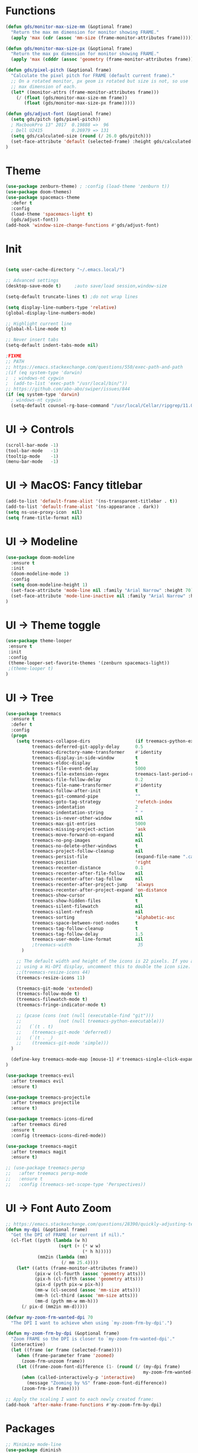 * Functions
#+BEGIN_SRC emacs-lisp
(defun gds/monitor-max-size-mm (&optional frame)
  "Return the max mm dimension for monitor showing FRAME."
  (apply 'max (cdr (assoc 'mm-size (frame-monitor-attributes frame)))))

(defun gds/monitor-max-size-px (&optional frame)
  "Return the max px dimension for monitor showing FRAME."
  (apply 'max (cdddr (assoc 'geometry (frame-monitor-attributes frame)))))

(defun gds/pixel-pitch (&optional frame)
  "Calculate the pixel pitch for FRAME (default current frame)."
  ;; On a rotated monitor, px geom is rotated but size is not, so use
  ;; max dimension of each.
  (let* ((monitor-attrs (frame-monitor-attributes frame)))
    (/ (float (gds/monitor-max-size-mm frame))
       (float (gds/monitor-max-size-px frame)))))

(defun gds/adjust-font (&optional frame)
  (setq gds/pitch (gds/pixel-pitch))
  ; MacbookPro 13" 2017  0.19888 =>  96
  ; Dell U2415           0.26979 => 131
  (setq gds/calculated-size (round (/ 26.0 gds/pitch)))
  (set-face-attribute 'default (selected-frame) :height gds/calculated-size)
)
#+END_SRC

* Theme
#+BEGIN_SRC emacs-lisp
(use-package zenburn-theme) ; :config (load-theme 'zenburn t))
(use-package doom-themes)
(use-package spacemacs-theme
  :defer t
  :config
  (load-theme 'spacemacs-light t)
  (gds/adjust-font))
(add-hook 'window-size-change-functions #'gds/adjust-font)
#+END_SRC

* Init
#+BEGIN_SRC emacs-lisp

(setq user-cache-directory "~/.emacs.local/")

;; Advanced settings
(desktop-save-mode t)     ;auto save/load session,window-size

(setq-default truncate-lines t) ;do not wrap lines

(setq display-line-numbers-type 'relative)
(global-display-line-numbers-mode)

;; Highlight current line
(global-hl-line-mode t)

;; Never insert tabs
(setq-default indent-tabs-mode nil)

;FIXME
;; PATH
;; https://emacs.stackexchange.com/questions/550/exec-path-and-path
;(if (eq system-type 'darwin)
;  ; windows-nt cygwin
;  (add-to-list 'exec-path "/usr/local/bin/"))
;; https://github.com/abo-abo/swiper/issues/844
(if (eq system-type 'darwin)
  ; windows-nt cygwin
  (setq-default counsel-rg-base-command "/usr/local/Cellar/ripgrep/11.0.2/bin/rg -M 120 --with-filename --no-heading --line-number --color never %s"))

#+END_SRC

* UI -> Controls
#+BEGIN_SRC emacs-lisp
(scroll-bar-mode -1)
(tool-bar-mode   -1)
(tooltip-mode    -1)
(menu-bar-mode   -1)
#+END_SRC

* UI -> MacOS: Fancy titlebar
#+BEGIN_SRC emacs-lisp
(add-to-list 'default-frame-alist '(ns-transparent-titlebar . t))
(add-to-list 'default-frame-alist '(ns-appearance . dark))
(setq ns-use-proxy-icon  nil)
(setq frame-title-format nil)
#+END_SRC

* UI -> Modeline
#+BEGIN_SRC emacs-lisp
(use-package doom-modeline
  :ensure t
  :init 
  (doom-modeline-mode 1)
  :config
  (setq doom-modeline-height 1)
  (set-face-attribute 'mode-line nil :family "Arial Narrow" :height 70)
  (set-face-attribute 'mode-line-inactive nil :family "Arial Narrow" :height 70)
)
#+END_SRC

* UI -> Theme toggle
#+BEGIN_SRC emacs-lisp
(use-package theme-looper
 :ensure t
 :init
 :config
 (theme-looper-set-favorite-themes '(zenburn spacemacs-light))
 ;(theme-looper t)
)
#+END_SRC

* UI -> Tree
#+BEGIN_SRC emacs-lisp
(use-package treemacs
  :ensure t
  :defer t
  :config
  (progn
    (setq treemacs-collapse-dirs                 (if treemacs-python-executable 3 0)
          treemacs-deferred-git-apply-delay      0.5
          treemacs-directory-name-transformer    #'identity
          treemacs-display-in-side-window        t
          treemacs-eldoc-display                 t
          treemacs-file-event-delay              5000
          treemacs-file-extension-regex          treemacs-last-period-regex-value
          treemacs-file-follow-delay             0.2
          treemacs-file-name-transformer         #'identity
          treemacs-follow-after-init             t
          treemacs-git-command-pipe              ""
          treemacs-goto-tag-strategy             'refetch-index
          treemacs-indentation                   2
          treemacs-indentation-string            " "
          treemacs-is-never-other-window         nil
          treemacs-max-git-entries               5000
          treemacs-missing-project-action        'ask
          treemacs-move-forward-on-expand        nil
          treemacs-no-png-images                 nil
          treemacs-no-delete-other-windows       t
          treemacs-project-follow-cleanup        nil
          treemacs-persist-file                  (expand-file-name ".cache/treemacs-persist" user-emacs-directory)
          treemacs-position                      'right
          treemacs-recenter-distance             0.1
          treemacs-recenter-after-file-follow    nil
          treemacs-recenter-after-tag-follow     nil
          treemacs-recenter-after-project-jump   'always
          treemacs-recenter-after-project-expand 'on-distance
          treemacs-show-cursor                   nil
          treemacs-show-hidden-files             t
          treemacs-silent-filewatch              nil
          treemacs-silent-refresh                nil
          treemacs-sorting                       'alphabetic-asc
          treemacs-space-between-root-nodes      t
          treemacs-tag-follow-cleanup            t
          treemacs-tag-follow-delay              1.5
          treemacs-user-mode-line-format         nil
          ;treemacs-width                         35
      )

    ;; The default width and height of the icons is 22 pixels. If you are
    ;; using a Hi-DPI display, uncomment this to double the icon size.
    ;;(treemacs-resize-icons 44)
    (treemacs-resize-icons 11)
    
    (treemacs-git-mode 'extended)
    (treemacs-follow-mode t)
    (treemacs-filewatch-mode t)
    (treemacs-fringe-indicator-mode t)

    ;; (pcase (cons (not (null (executable-find "git")))
    ;;              (not (null treemacs-python-executable)))
    ;;   (`(t . t)
    ;;    (treemacs-git-mode 'deferred))
    ;;   (`(t . _)
    ;;    (treemacs-git-mode 'simple)))
  )

  (define-key treemacs-mode-map [mouse-1] #'treemacs-single-click-expand-action)
)

(use-package treemacs-evil
  :after treemacs evil
  :ensure t)

(use-package treemacs-projectile
  :after treemacs projectile
  :ensure t)

(use-package treemacs-icons-dired
  :after treemacs dired
  :ensure t
  :config (treemacs-icons-dired-mode))

(use-package treemacs-magit
  :after treemacs magit
  :ensure t)

;; (use-package treemacs-persp
;;   :after treemacs persp-mode
;;   :ensure t
;;   :config (treemacs-set-scope-type 'Perspectives))

#+END_SRC

* UI -> Font Auto Zoom
#+BEGIN_SRC emacs-lisp
;; https://emacs.stackexchange.com/questions/28390/quickly-adjusting-text-to-dpi-changes
(defun my-dpi (&optional frame)
  "Get the DPI of FRAME (or current if nil)."
  (cl-flet ((pyth (lambda (w h)
                    (sqrt (+ (* w w)
                             (* h h)))))
            (mm2in (lambda (mm)
                     (/ mm 25.4))))
    (let* ((atts (frame-monitor-attributes frame))
           (pix-w (cl-fourth (assoc 'geometry atts)))
           (pix-h (cl-fifth (assoc 'geometry atts)))
           (pix-d (pyth pix-w pix-h))
           (mm-w (cl-second (assoc 'mm-size atts)))
           (mm-h (cl-third (assoc 'mm-size atts)))
           (mm-d (pyth mm-w mm-h)))
      (/ pix-d (mm2in mm-d)))))

(defvar my-zoom-frm-wanted-dpi 70
  "The DPI I want to achieve when using `my-zoom-frm-by-dpi'.")

(defun my-zoom-frm-by-dpi (&optional frame)
  "Zoom FRAME so the DPI is closer to `my-zoom-frm-wanted-dpi'."
  (interactive)
  (let ((frame (or frame (selected-frame))))
    (when (frame-parameter frame 'zoomed)
      (zoom-frm-unzoom frame))
    (let ((frame-zoom-font-difference (1- (round (/ (my-dpi frame)
                                                    my-zoom-frm-wanted-dpi)))))
      (when (called-interactively-p 'interactive)
        (message "Zooming by %S" frame-zoom-font-difference))
      (zoom-frm-in frame))))

;; Apply the scaling I want to each newly created frame:
(add-hook 'after-make-frame-functions #'my-zoom-frm-by-dpi)
#+END_SRC

* Packages
#+BEGIN_SRC emacs-lisp
;; Minimize mode-line
(use-package diminish
  :ensure t
  :config
  (add-hook 'emacs-lisp-mode-hook 
    (lambda()
      (setq mode-name "")))  
  (with-eval-after-load 'undo-tree
    (diminish 'undo-tree-mode "")) 
  (diminish 'eldoc-mode "")
  )

;; Vim mode
(use-package evil
  :ensure t
  :config
  (evil-mode t)
)

;; Which Key
(use-package which-key
  :ensure t
  :init
  (which-key-mode t)
  :config
  (which-key-setup-side-window-bottom)
  (setq
    which-key-sort-order 'which-key-key-order-alpha
    which-key-side-window-max-width 0.33
    which-key-separator " "
    which-key-prefix-prefix "+"
    which-key-show-early-on-C-h t ;; C-h before it is done automatically
    which-key-idle-delay 2
    which-key-idle-secondary-delay 0.05)
    (which-key-mode)

  :diminish (which-key-mode . ""))

;; Ivy
(use-package ivy
  :ensure t
  :config
  (ivy-mode t)
  (setq 
    ivy-use-virtual-buffers nil ; add ‘recentf-mode’ and bookmarks to ‘ivy-switch-buffer’
    ivy-height 10             ; number of result lines to display
    ivy-count-format "%d/%d " ; count candidates
    ivy-initial-inputs-alist nil ; no regexp by default
    ivy-re-builders-alist     ; configure regexp engine.
        '((t   . ivy--regex-ignore-order));; allow input not in order
   ) 
  :diminish (ivy-mode . ""))

(use-package counsel
  :ensure t
  :config
  (counsel-mode t)
  :diminish (counsel-mode . "")
)

;; Ranger (test)
(use-package ranger
  :ensure t
  :commands (ranger)
  :bind (("C-x d" . deer))
  :config
  (setq ranger-cleanup-eagerly t) ; kill the buffer just after you move to another entry in the dired buffer.
  )

;(use-package avy :ensure t
;  :commands (avy-goto-word-1))

#+END_SRC

* A la sane defaults
#+BEGIN_SRC emacs-lisp
(setq version-control t)             ; use version control
(setq vc-follow-symlinks t)          ; don't ask for confirmation when opening symlinked file
(setq inhibit-startup-screen t)      ; inhibit useless and old-school startup screen
(setq ring-bell-function 'ignore)    ; silent bell when you make a mistake
(setq coding-system-for-read 'utf-8) ; use utf-8 by default
(setq coding-system-for-write 'utf-8)
(setq sentence-end-double-space nil) ; sentence SHOULD end with only a point.
(setq default-fill-column 80)        ; toggle wrapping text at the 80th character
(setq initial-scratch-message "")    ; print a default message in the empty scratch buffer opened at startup
#+END_SRC

* Autosave/Backups
#+BEGIN_SRC emacs-lisp
;; stop creating those #auto-save# files
(setq auto-save-default nil)
;(setq auto-save-file-name-transforms '((".*" "~/.emacs.local/auto-save-list/" t)) ) ;transform backups file name

(setq make-backup-files nil)     ; disable backups
;(setq backup-directory-alist `(("." . "~/.emacs.local/backups")))
;(setq backup-by-copying t)             ; can be slow
;(setq backup-by-copying-when-linked t) ; can be slow?
;(setq delete-old-versions t
;  kept-new-versions 6
;  kept-old-versions 2
;  version-control t)
;;(setq delete-old-versions -1 )   ; delete excess backup versions silently
;;(setq vc-make-backup-files t )   ; make backups file even when in version controlled dir
#+END_SRC

* Buffer auto-refresh
#+BEGIN_SRC emacs-lisp
(global-auto-revert-mode 1)
(setq global-auto-revert-non-file-buffers t) ;(e.g. dired)
#+END_SRC

* Buffers
#+BEGIN_SRC emacs-lisp
;https://emacs.stackexchange.com/questions/44697/how-to-skip-some-buffers-when-use-prev-buffer-next-buffer
(defun my-buffer-predicate (buffer)
  (if (string-match "Messages" (buffer-name buffer)) nil t)
  (if (string-match "Straight-process" (buffer-name buffer)) nil t))
(set-frame-parameter nil 'buffer-predicate 'my-buffer-predicate)

(defun gds/alternate-buffer (&optional window)
  "Switch back and forth between current and last buffer in the
current window."
  (interactive)
  (cl-destructuring-bind (buf start pos)
    (or (cl-find (window-buffer window) (window-prev-buffers)
                     :key #'car :test-not #'eq)
           (list (other-buffer) nil nil))
    (if (not buf)
        (message "Last buffer not found.")
      (set-window-buffer-start-and-point window buf start pos))))

#+END_SRC

* Copy/Paste clipboard emacs-lisp
(setq select-enable-primary t)
(setq select-enable-clipboard t)
(setq save-interprogram-paste-before-kill t)
(setq kill-do-not-save-duplicates t)
;; https://www.reddit.com/r/emacs/comments/5n9t3f/copypaste_from_system_clipboard_on_windows/
#+END_SRC

* Terminal (fails)
#+BEGIN_SRC emacs-lisp
  (defalias 'yes-or-no-p 'y-or-n-p)
  (defvar my-term-shell "/bin/zsh")
  (defadvice ansi-term (before force-bash)
    (interactive (list my-term-shell)))
  (ad-activate 'ansi-term)
#+END_SRC

* Org bullets
#+BEGIN_SRC emacs-lisp
(use-package org-bullets
  :ensure t
  :config
  (add-hook 'org-mode-hook (lambda () (org-bullets-mode))))
#+END_SRC

* Projectile
#+BEGIN_SRC emacs-lisp
(use-package projectile
 :ensure t
 :init
 (setq projectile-require-project-root nil) ;any folder as prj
 :config
 (if (eq system-type 'darwin)
   (setq projectile-project-search-path '("~/dev/repo"))
   (setq projectile-project-search-path '("d:/dev/repo"))
 )
 (projectile-mode t))

(use-package counsel-projectile
 :ensure t
 :init
 :config
 (counsel-projectile-mode t))
#+END_SRC

* Git
#+BEGIN_SRC emacs-lisp
(use-package magit
  :bind ("C-x g" . magit-status)
  :init
  (setq magit-diff-options (quote ("--word-diff")))
  (setq magit-diff-refine-hunk 'all)
  (setq magit-display-buffer-function #'magit-display-buffer-fullframe-status-v1)
  (setq projectile-switch-project-action 'magit-status) ;;?

  (use-package evil-magit
    :config
    ;; Default commit editor opening in insert mode
    (add-hook 'with-editor-mode-hook 'evil-insert-state)

    (evil-define-key 'normal with-editor-mode-map
      (kbd "RET") 'with-editor-finish
      [escape] 'with-editor-cancel
      )
    (evil-define-key 'normal git-rebase-mode-map
      "l" 'git-rebase-show-commit
      )
    )
  )

(use-package git-timemachine)

#+END_SRC

* Commenting
#+BEGIN_SRC emacs-lisp
(use-package evil-nerd-commenter
 :config
 (setq comment-empty-lines t))
#+END_SRC

* Keys -> Windows
#+BEGIN_SRC emacs-lisp

(use-package winum
  :ensure t
  :config
  (setq window-numbering-scope            'local
        winum-reverse-frame-list          nil
        winum-auto-assign-0-to-minibuffer t
        ;winum-assign-func                 'my-winum-assign-func
        winum-auto-setup-mode-line        t
        ;winum-format                      " %s "
        winum-mode-line-position          1
        winum-ignored-buffers             '(" *which-key*")
        winum-ignored-buffers-regexp      '(" \\*Treemacs-.*"))
  (winum-mode t)
)
#+END_SRC

* Keys -> MacOS
#+BEGIN_SRC emacs-lisp
(setq mac-command-modifier 'control)
#+END_SRC

* Keys -> SPC leader
#+BEGIN_SRC emacs-lisp
(use-package general
  :ensure t
  :config
  (general-evil-setup t)

  (general-define-key
   :keymaps '(normal visual)
   :prefix "SPC"
   :non-normal-prefix "C-SPC"
   "SPC" '(counsel-M-x :which-key "M-x")


   "b"  '(:ignore t :which-key "buffer")
   "bb" 'ivy-switch-buffer
   "bd" 'kill-current-buffer
   "br" 'revert-buffer
   "bs" 'save-buffer

   "c"  '(:ignore t :which-key "code")
   "cc" 'evilnc-comment-operator
   "cl" 'evilnc-comment-or-uncomment-lines
   "cx" 'evilnc-comment-and-kill-ring-save
   "cy" 'evilnc-copy-and-comment-lines
   "cp" 'evilnc-comment-or-uncomment-paragraphs
   "cr" 'comment-or-uncomment-region


   ;; ";" '(evilnc-comment-or-uncomment-line :which-key "comment")

   ;; ";i" 'evilnc-comment-or-uncomment-lines
   ;; ";l" 'evilnc-quick-comment-or-uncomment-to-the-line
   ;; ";l" 'evilnc-quick-comment-or-uncomment-to-the-line
   ;; ";c" 'evilnc-copy-and-comment-lines
   ;; ";p" 'evilnc-comment-or-uncomment-paragraphs
   ;; ";r" 'comment-or-uncomment-region
   ;; ";v" 'evilnc-toggle-invert-comment-line-by-line
   ;; "."  'evilnc-copy-and-comment-operator
   ;; ";" 'evilnc-comment-operator


   "e"  '(:ignore t :which-key "eval/error")
   "eb" 'eval-buffer
   "er" 'eval-region
   "ee" 'eval-last-sexp
   "el" '(flycheck-list-errors :which-key "Error list")

   "f"  '(:ignore t :which-key "file")
   "ff" 'counsel-projectile-find-file
   "fg" '(counsel-git :which-key "find in git dir")
   ;"fF" 'find-file-under-here
   "fd" 'deer
   "fr" 'counsel-recentf

   "g"  '(:ignore t :which-key "git")
   "gg" '(magit-status      :which-key "Git status")
   "gl" '(magit-file-log    :which-key "Git log")
   "gt" '(git-timemachine   :which-key "Git time-machine")

   "h"  '(:ignore t :which-key "help")
   "he" 'view-echo-area-messages
   "hl" 'view-lossage
   "hc" 'describe-coding-system
   "hI" 'describe-input-method
   "hb" 'describe-bindings
   "hk" 'describe-key
   "hw" 'where-is
   "hf" 'counsel-describe-function
   "hp" 'describe-package
   "hm" 'describe-mode
   "hv" 'counsel-describe-variable
   "hy" 'describe-syntax
   "ha" 'apropos-command
   "hd" 'apropos-documentation
   "hs" 'info-lookup-symbol

   "p"  '(:ignore t :which-key "project")
   "pd" 'counsel-projectile-find-dir
   "pp" 'counsel-projectile-switch-project
   "pf" 'counsel-projectile-find-file
   "pg" 'counsel-projectile-grep

   "q"  '(:ignore t :which-key "quit")
   "qq" 'save-buffers-kill-terminal

   "s"  '(:ignore t :which-key "search")
   "ss" 'swiper-isearch
   "sS" 'swiper-isearch-thing-at-point
   "*"  'swiper-isearch-thing-at-point
   "sf" 'counsel-projectile-rg
   "sg" 'counsel-projectile-git-grep

   "t"  '(:ignore t :which-key "tweak/toggle/theme")
   "tw" 'toggle-truncate-lines
   "tl" 'display-line-numbers-mode
   "tf" 'flycheck-mode
   ;; "tt"  '(:ignore t :which-key "tweak")
   ;; "ttt" 'counsel-load-theme
   "tt" '(theme-looper-enable-next-theme :which-key "Theme toggle")
   "tl" '(counsel-load-theme             :which-key "Theme list")

   "w"  '(:ignore t :which-key "window")
   "wd" 'evil-window-delete
   "wr" 'evil-window-rotate-upwards
   "wR" 'evil-window-rotate-downwards
   "ww" 'evil-next-window
   "w/" 'split-window-right
   "w-" 'split-window-below

   "x"  '(:ignore t :which-key "x-files")
   "xeb" 'eval-buffer
   "xer" 'eval-region
   "xee" 'eval-last-sexp
   "xt" 'ansi-term

   "TT" 'treemacs
   "TB" 'treemacs-bookmark
   "TF" 'treemacs-find-file
   "TG" 'treemacs-find-tag
   "TD" 'treemacs-delete-other-windows

   "0"  'treemacs-select-window
   "1"  'winum-select-window-1
   "2"  'winum-select-window-2
   "3"  'winum-select-window-3
   "4"  'winum-select-window-4
   "5"  'winum-select-window-5
   "6"  'winum-select-window-6
   "7"  'winum-select-window-7
   "8"  'winum-select-window-8
   "9"  'winum-select-window-9

   "t1" 'evil-snipe-s 

  ;  ;"a" 'align-regexp
  ;  ;"ar" '(ranger :which-key "call ranger")
  ;  ;"g"  '(:ignore t :which-key "Git")
  ;  ;"gs" '(magit-status :which-key "git status")
; ;; bind to simple key press
;  "b"	'ivy-switch-buffer  ; change buffer, chose using ivy
;  "/"   'counsel-git-grep   ; find string in git project
;  ;; bind to double key press
;  "f"   '(:ignore t :which-key "files")
;  "p"   '(:ignore t :which-key "project")
;  "pf"  '(counsel-git :which-key "find file in git dir")
;   ;; "/"   '(counsel-rg :which-key "ripgrep") ; You'll need counsel package for this
;   "TAB" '(switch-to-prev-buffer :which-key "previous buffer")
;   "SPC" '(helm-M-x :which-key "M-x")
;   "pf"  '(helm-find-file :which-key "find files")
;   ;; Buffers
;   "bb"  '(helm-buffers-list :which-key "buffers list")
;   ;; Window
;   "wl"  '(windmove-right :which-key "move right")
;   "wh"  '(windmove-left :which-key "move left")
;   "wk"  '(windmove-up :which-key "move up")
;   "wj"  '(windmove-down :which-key "move bottom")
;   "w/"  '(split-window-right :which-key "split right")
;   "w-"  '(split-window-below :which-key "split bottom")
;   "wx"  '(delete-window :which-key "delete window")
;   ;; Others
;   "at"  '(ansi-term :which-key "open terminal")
   )

   ;; https://emacs.stackexchange.com/questions/36658/how-to-group-key-bindings-in-which-key
   (push '(("\\(.*\\) 1" . "winum-select-window-1") . ("\\1 1..9" . "window 1..9"))
      which-key-replacement-alist)
   (push '((nil . "winum-select-window-[2-9]") . t) which-key-replacement-alist)

  (general-define-key
   :keymaps '(normal insert emacs)
   :prefix "SPC"
   :non-normal-prefix "C-SPC"
   "/" 'swiper
  ;  ;"l" '(avy-goto-line)
  ;  "a" 'align-regexp
   )
#+END_SRC

* Keys -> Global
#+BEGIN_SRC emacs-lisp
  (with-eval-after-load 'evil-maps
    (define-key evil-normal-state-map (kbd "C-n") nil)
    (define-key evil-normal-state-map (kbd "C-p") nil))

  (with-eval-after-load 'org
    (define-key org-mode-map [(control tab)] nil)))

  (general-define-key
    :keymaps 'flycheck-mode-map
    "C-n"     'flycheck-next-error
    "C-p"     'flycheck-previous-error
  )


  (general-define-key
    "C-j"     'switch-to-prev-buffer
    "C-k"     'switch-to-next-buffer
    "C-;"     'evilnc-comment-or-uncomment-lines
    "C-<tab>" 'gds/alternate-buffer
    "<f5>"    'theme-looper-enable-next-theme
    "<f6>"    'gds-adjust-font
  )


;  (general-define-key
;  "C-'" 'avy-goto-word-1
;  ;"C-s" 'swiper             ; search for string in current buffer
;  ;"M-x" 'counsel-M-x        ; replace default M-x with ivy backend
;  )

#+END_SRC

* Keys -> Escape
#+BEGIN_SRC emacs-lisp
  ;; https://stackoverflow.com/questions/8483182/evil-mode-best-practice
  ;; Will break macro recording when attempting to switch back to normal mode using ESC.
  ;; It might make sense to rebind that action to another key
  (define-key key-translation-map (kbd "ESC") (kbd "C-g"))

  ;;; esc quits
  ;;(defun minibuffer-keyboard-quit ()
  ;;   "Abort recursive edit.
  ;; In Delete Selection mode, if the mark is active, just deactivate it;
  ;; then it takes a second \\[keyboard-quit] to abort the minibuffer."
  ;;   (interactive)
  ;;   (if (and delete-selection-mode transient-mark-mode mark-active)
  ;;       (setq deactivate-mark  t)
  ;;     (when (get-buffer "*Completions*") (delete-windows-on "*Completions*"))
  ;;     (abort-recursive-edit)))
  ;; (define-key evil-normal-state-map [escape] 'keyboard-quit)
  ;; (define-key evil-visual-state-map [escape] 'keyboard-quit)
  ;; (define-key minibuffer-local-map [escape] 'minibuffer-keyboard-quit)
  ;; (define-key minibuffer-local-ns-map [escape] 'minibuffer-keyboard-quit)
  ;; (define-key minibuffer-local-completion-map [escape] 'minibuffer-keyboard-quit)
  ;; (define-key minibuffer-local-must-match-map [escape] 'minibuffer-keyboard-quit)
  ;; (define-key minibuffer-local-isearch-map [escape] 'minibuffer-keyboard-quit)
#+END_SRC

* Keys -> jk
#+BEGIN_SRC emacs-lisp
(general-imap "j"
              (general-key-dispatch 'self-insert-command
                :timeout 0.20
                "k" 'evil-normal-state))
#+END_SRC

* Syntax -> Check Errors
#+BEGIN_SRC emacs-lisp
   (use-package flycheck
     :config 
     (global-flycheck-mode)
     (setq flycheck-check-syntax-automatically '(mode-enabled save))
     ;(setq flycheck-display-errors-delay 0.25)
     ;(setq-default flycheck-temp-prefix ".")
     ;(flycheck-add-mode 'javascript-eslint 'web-mode)
   )
#+END_SRC

* Syntax -> Navigation
#+BEGIN_SRC emacs-lisp
  ;; TEST test-super-word-a - if-it-is-working+5=x
  ;; TEST test_super_word_a_ if_it_is_working _ok + 5=x
  ;; TEST testSubWord ifItIsWorking+5=x

  (superword-mode t)
  (add-hook 'after-change-major-mode-hook
            (lambda ()
              (modify-syntax-entry ?_ "w")))

  ;; For python
  ;(add-hook 'python-mode-hook #'(lambda () (modify-syntax-entry ?_ "w")))
  ;; For ruby
  ;(add-hook 'ruby-mode-hook #'(lambda () (modify-syntax-entry ?_ "w")))
  ;; For Javascript
  ;(add-hook 'js2-mode-hook #'(lambda () (modify-syntax-entry ?_ "w")))
#+END_SRC

* Javasript
  https://justin.abrah.ms/dotfiles/emacs.html
#+BEGIN_SRC emacs-lisp
(use-package js2-mode
  :mode ("\\.js" . js2-mode)
  ;:init
  ;(setq js2-global-externs '("it" "afterEach" "beforeEach" "before" "after" "describe" "require" "module"))

  ;; Turn off js2 mode errors & warnings (we lean on eslint/standard)
  :config
  (setq js2-mode-show-parse-errors nil)
  (setq js2-mode-show-strict-warnings nil)
  ;(setq-default js2-basic-offset 2)
  ;(setq js-indent-level 2)
  ;(add-to-list 'auto-mode-alist '("\\.js\\'" . js2-mode))
  ;(add-to-list 'auto-mode-alist '("\\.jsx?\\'" . js2-jsx-mode))
  ;(add-to-list 'interpreter-mode-alist '("node" . js2-jsx-mode))
  )

(use-package json-mode
  :mode ("\\.json" . json-mode))
#+END_SRC

* Links
https://github.com/sho-87/dotfiles/blob/master/emacs/init.el

* Mouse
#+BEGIN_SRC emacs-lisp
(setq mouse-wheel-scroll-amount '(1 ((shift) . 1) ((control) . nil)))
(setq mouse-wheel-progressive-speed t)
#+END_SRC

* Persistent Scratch
#+BEGIN_SRC emacs-lisp
(use-package persistent-scratch
    :init
    (setq persistent-scratch-backup-directory (concat user-cache-directory "scratch-backups"))
    (setq persistent-scratch-save-file (concat user-cache-directory "persistent-scratch"))
    ;; keep backups not older than a month
    (setq persistent-scratch-autosave-interval 60)
    (setq persistent-scratch-backup-filter
      (persistent-scratch-keep-backups-not-older-than
       (days-to-time 90)))
    :config
    (ignore-errors (persistent-scratch-setup-default)))
#+END_SRC

* Code Completion
#+BEGIN_SRC emacs-lisp
(use-package company
  ;:diminish company-mode
  :init
  (add-hook 'after-init-hook 'global-company-mode)
  :config
  (use-package company-irony :ensure t :defer t)
  (setq company-idle-delay              0.5 
	company-minimum-prefix-length   0
	company-show-numbers            t
	company-tooltip-limit           20
	company-dabbrev-downcase        nil
	)
  :bind ("C-." . company-complete-common)
  )
#+END_SRC

* Test
#+BEGIN_SRC emacs-lisp
#+END_SRC

* Test
#+BEGIN_SRC emacs-lisp
#+END_SRC

